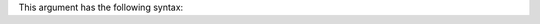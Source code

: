 .. The contents of this file may be included in multiple topics (using the includes directive).
.. The contents of this file should be modified in a way that preserves its ability to appear in multiple topics.

This argument has the following syntax:

.. code-block:: bash
  $ knife job output (OPTIONS) JOBID [NODE_NAME]
